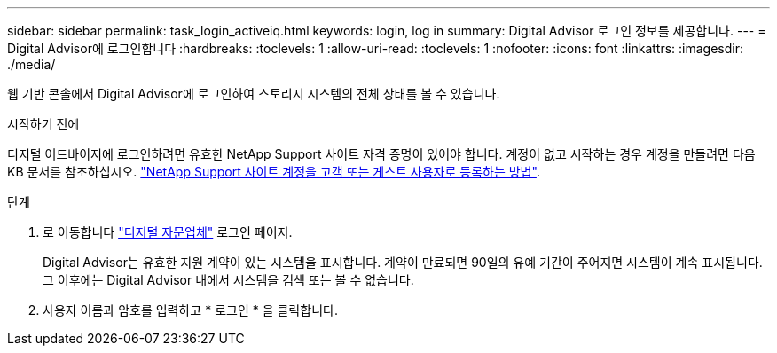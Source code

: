 ---
sidebar: sidebar 
permalink: task_login_activeiq.html 
keywords: login, log in 
summary: Digital Advisor 로그인 정보를 제공합니다. 
---
= Digital Advisor에 로그인합니다
:hardbreaks:
:toclevels: 1
:allow-uri-read: 
:toclevels: 1
:nofooter: 
:icons: font
:linkattrs: 
:imagesdir: ./media/


[role="lead"]
웹 기반 콘솔에서 Digital Advisor에 로그인하여 스토리지 시스템의 전체 상태를 볼 수 있습니다.

.시작하기 전에
디지털 어드바이저에 로그인하려면 유효한 NetApp Support 사이트 자격 증명이 있어야 합니다. 계정이 없고 시작하는 경우 계정을 만들려면 다음 KB 문서를 참조하십시오.
link:https://kb.netapp.com/Support/General_Support/How_to_register_for_a_NetApp_Support_Site_account_as_a_Customer_or_a_Guest_user["NetApp Support 사이트 계정을 고객 또는 게스트 사용자로 등록하는 방법"^].

.단계
. 로 이동합니다 link:https://activeiq.netapp.com/?source=onlinedocs["디지털 자문업체"^] 로그인 페이지.
+
Digital Advisor는 유효한 지원 계약이 있는 시스템을 표시합니다. 계약이 만료되면 90일의 유예 기간이 주어지면 시스템이 계속 표시됩니다. 그 이후에는 Digital Advisor 내에서 시스템을 검색 또는 볼 수 없습니다.

. 사용자 이름과 암호를 입력하고 * 로그인 * 을 클릭합니다.

